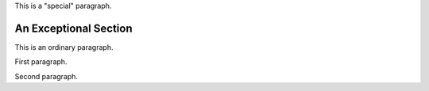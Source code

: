 .. class:: special

This is a "special" paragraph.

.. class:: exceptional remarkable

An Exceptional Section
======================

This is an ordinary paragraph.

.. class:: multiple

   First paragraph.

   Second paragraph.
